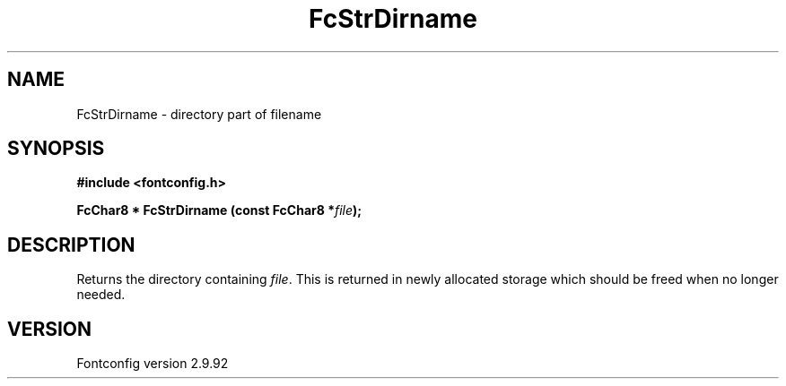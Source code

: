 .\" auto-generated by docbook2man-spec from docbook-utils package
.TH "FcStrDirname" "3" "25 6月 2012" "" ""
.SH NAME
FcStrDirname \- directory part of filename
.SH SYNOPSIS
.nf
\fB#include <fontconfig.h>
.sp
FcChar8 * FcStrDirname (const FcChar8 *\fIfile\fB);
.fi\fR
.SH "DESCRIPTION"
.PP
Returns the directory containing \fIfile\fR\&. This
is returned in newly allocated storage which should be freed when no longer
needed.
.SH "VERSION"
.PP
Fontconfig version 2.9.92
